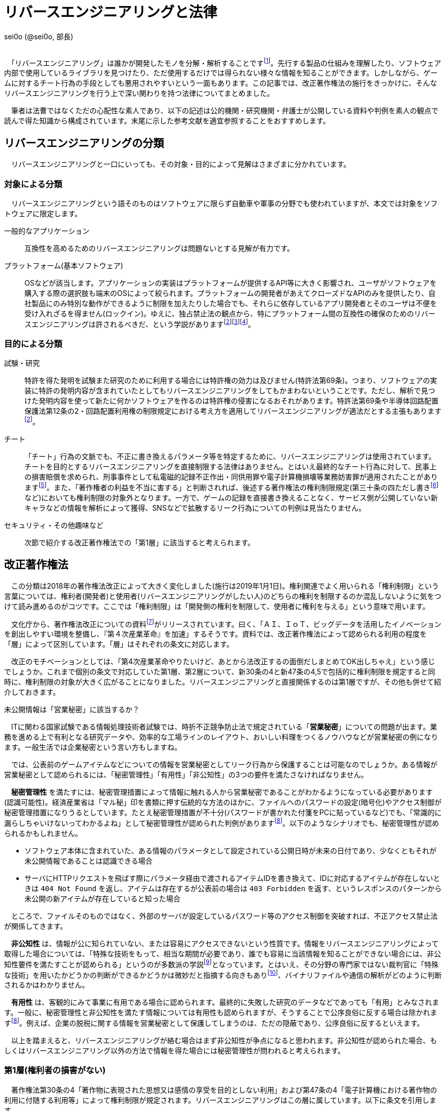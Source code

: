 = リバースエンジニアリングと法律

[.text-right]
sei0o (@sei0o, 部長) +
 +

　「リバースエンジニアリング」は誰かが開発したモノを分解・解析することですfootnote:[対義語として「フォワードエンジニアリング」が存在し、アプリやサービスを開発することを指します。もっとも、この語自体はリバースエンジニアリングの文脈でしか見かけることがないのですが…]。先行する製品の仕組みを理解したり、ソフトウェア内部で使用しているライブラリを見つけたり、ただ使用するだけでは得られない様々な情報を知ることができます。しかしながら、ゲームに対するチート行為の手段としても悪用されやすいという一面もあります。この記事では、改正著作権法の施行をきっかけに、そんなリバースエンジニアリングを行う上で深い関わりを持つ法律についてまとめました。

　筆者は法曹ではなくただの心配性な素人であり、以下の記述は公的機関・研究機関・弁護士が公開している資料や判例を素人の観点で読んで得た知識から構成されています。末尾に示した参考文献を適宜参照することをおすすめします。

== リバースエンジニアリングの分類

　リバースエンジニアリングと一口にいっても、その対象・目的によって見解はさまざまに分かれています。

=== 対象による分類

　リバースエンジニアリングという語そのものはソフトウェアに限らず自動車や軍事の分野でも使われていますが、本文では対象をソフトウェアに限定します。

一般的なアプリケーション:: 互換性を高めるためのリバースエンジニアリングは問題ないとする見解が有力です。

プラットフォーム(基本ソフトウェア):: OSなどが該当します。アプリケーションの実装はプラットフォームが提供するAPI等に大きく影響され、ユーザがソフトウェアを購入する際の選択肢も端末のOSによって絞られます。プラットフォームの開発者があえてクローズドなAPIのみを提供したり、自社製品にのみ特別な動作ができるように制限を加えたりした場合でも、それらに依存しているアプリ開発者とそのユーザは不便を受け入れざるを得ません(ロックイン)。ゆえに、独占禁止法の観点から、特にプラットフォーム間の互換性の確保のためのリバースエンジニアリングは許されるべきだ、という学説がありますfootnote:maruyama[丸山温道 (2007) 「著作権契約(リバースエンジニアリング)」　110ページ https://system.jpaa.or.jp/patents_files_old/200706/jpaapatent200706_106-110.pdf]footnote:sakuma[佐久間央 (2002) 「契約面から見た財産的情報 ～禁止条項の有効性を中心として～」 17ページ http://www.j.u-tokyo.ac.jp/jjweb/research/MAR2002/sakuma_hisashi.pdf]footnote:[文部科学省 (2006) 「文化審議会著作権分科会法制問題小委員会 契約・利用ワーキングチーム検討結果報告」 http://www.mext.go.jp/b_menu/shingi/bunka/gijiroku/013/06073103/002.htm]。

=== 目的による分類

試験・研究:: 特許を得た発明を試験また研究のために利用する場合には特許権の効力は及びません(特許法第69条)。つまり、ソフトウェアの実装に特許の発明内容が含まれていたとしてもリバースエンジニアリングをしてもかまわないということです。ただし、解析で見つけた発明内容を使って新たに何かソフトウェアを作るのは特許権の侵害になるおそれがあります。特許法第69条や半導体回路配置保護法第12条の2・回路配置利用権の制限規定における考え方を適用してリバースエンジニアリングが適法だとする主張もありますfootnote:maruyama[]。

チート:: 「チート」行為の文脈でも、不正に書き換えるパラメータ等を特定するために、リバースエンジニアリングは使用されています。チートを目的とするリバースエンジニアリングを直接制限する法律はありません。とはいえ最終的なチート行為に対して、民事上の損害賠償を求められ、刑事事件として私電磁的記録不正作出・同供用罪や電子計算機損壊等業務妨害罪が適用されたことがありますfootnote:[AKIBA PC Hotline! (2015) 「チートツール販売で有罪判決。懲役2年、執行猶予4年」 https://akiba-pc.watch.impress.co.jp/docs/eswatch/722031.html]。また、「著作権者の利益を不当に害する」と判断されれば、後述する著作権法の権利制限規定(第三十条の四ただし書きfootnote:[条文と中心となる内容を定めたあとに続く、「ただし」で始まる文のこと。例外を示す場合によく使われる。]など)においても権利制限の対象外となります。一方で、ゲームの記録を直接書き換えることなく、サービス側が公開していない新キャラなどの情報を解析によって獲得、SNSなどで拡散するリーク行為についての判例は見当たりません。

セキュリティ・その他趣味など:: 次節で紹介する改正著作権法での「第1層」に該当すると考えられます。

== 改正著作権法

　この分類は2018年の著作権法改正によって大きく変化しました(施行は2019年1月1日)。権利関連でよく用いられる「権利制限」という言葉については、権利者(開発者)と使用者(リバースエンジニアリングがしたい人)のどちらの権利を制限するのか混乱しないように気をつけて読み進めるのがコツです。ここでは「権利制限」は「開発側の権利を制限して、使用者に権利を与える」という意味で用います。

　文化庁から、著作権法改正についての資料footnote:[文化庁長官官房著作権課  (2018) 「著作権法の一部を改正する法律案　概要説明資料」 https://www.kantei.go.jp/jp/singi/titeki2/tyousakai/kensho_hyoka_kikaku/2018/sangyou/dai5/siryou2-4.pdf]がリリースされています。曰く、「ＡＩ、ＩｏＴ、ビッグデータを活用したイノベーションを創出しやすい環境を整備し、『第４次産業革命』を加速」するそうです。資料では、改正著作権法によって認められる利用の程度を「層」によって区別しています。「層」はそれぞれの条文に対応します。

　改正のモチベーションとしては、「第4次産業革命やりたいけど、あとから法改正するの面倒だしまとめてOK出しちゃえ」という感じでしょうか。これまで個別の条文で対応していた第1層、第2層について、新30条の4と新47条の4,5で包括的に権利制限を規定すると同時に、権利制限の対象が大きく広がることになりました。リバースエンジニアリングと直接関係するのは第1層ですが、その他も併せて紹介しておきます。

.未公開情報は「営業秘密」に該当するか？
****
　ITに関わる国家試験である情報処理技術者試験では、時折不正競争防止法で規定されている「*営業秘密*」についての問題が出ます。業務を進める上で有利となる研究データや、効率的な工場ラインのレイアウト、おいしい料理をつくるノウハウなどが営業秘密の例になります。一般生活では企業秘密という言い方もしますね。

　では、公表前のゲームアイテムなどについての情報を営業秘密としてリーク行為から保護することは可能なのでしょうか。ある情報が営業秘密として認められるには、「秘密管理性」「有用性」「非公知性」の3つの要件を満たさなければなりません。

　*秘密管理性* を満たすには、秘密管理措置によって情報に触れる人から営業秘密であることがわかるようになっている必要があります(認識可能性)。経済産業省は「マル秘」印を書類に押す伝統的な方法のほかに、ファイルへのパスワードの設定(暗号化)やアクセス制御が秘密管理措置になりうるとしています。たとえ秘密管理措置が不十分(パスワードが書かれた付箋をPCに貼っているなど)でも、「常識的に漏らしちゃいけないってわかるよね」として秘密管理性が認められた判例がありますfootnote:keisan[経済産業省経済産業政策局知的財産政策室 (2019) 「営業秘密管理指針」 9〜11ページ https://www.meti.go.jp/policy/economy/chizai/chiteki/guideline/h31ts.pdf]。以下のようなシナリオでも、秘密管理性が認められるかもしれません。

* ソフトウェア本体に含まれていた、ある情報のパラメータとして設定されている公開日時が未来の日付であり、少なくともそれが未公開情報であることは認識できる場合
* サーバにHTTPリクエストを飛ばす際にパラメータ経由で渡されるアイテムIDを書き換えて、IDに対応するアイテムが存在しないときは `404 Not Found` を返し、アイテムは存在するが公表前の場合は `403 Forbidden` を返す、というレスポンスのパターンから未公開の新アイテムが存在していると知った場合

　ところで、ファイルそのものではなく、外部のサーバが設定しているパスワード等のアクセス制御を突破すれば、不正アクセス禁止法が関係してきます。

　*非公知性* は、情報が公に知られていない、または容易にアクセスできないという性質です。情報をリバースエンジニアリングによって取得した場合については、「特殊な技術をもって、相当な期間が必要であり、誰でも容易に当該情報を知ることができない場合には、非公知性要件を満たすことが認められる」というのが多数派の学説footnote:[陳珂羽　(2018) 「営業秘密の有用性と非公知性について -錫合金組成事件-」 301ページ https://www.juris.hokudai.ac.jp/riilp/wp-content/uploads/sites/6/2019/01/52_08-%E5%88%A4%E4%BE%8B_%E9%99%B3%E7%8F%82%E7%BE%BD.pdf]となっています。とはいえ、その分野の専門家ではない裁判官に「特殊な技術」を用いたかどうかの判断ができるかどうかは微妙だと指摘する向きもありfootnote:[石本貴幸 (2017) 「営業秘密における有用性と非公知性について」 121ページ https://system.jpaa.or.jp/patent/viewPdf/2774]、バイナリファイルや通信の解析がどのように判断されるかはわかりません。

　*有用性* は、客観的にみて事業に有用である場合に認められます。最終的に失敗した研究のデータなどであっても「有用」とみなされます。一般に、秘密管理性と非公知性を満たす情報については有用性も認められますが、そうすることで公序良俗に反する場合は除かれますfootnote:keisan[]。例えば、企業の脱税に関する情報を営業秘密として保護してしまうのは、ただの隠蔽であり、公序良俗に反するといえます。

　以上を踏まえると、リバースエンジニアリングが絡む場合はまず非公知性が争点になると思われます。非公知性が認められた場合、もしくはリバースエンジニアリング以外の方法で情報を得た場合には秘密管理性が問われると考えられます。

****

=== 第1層(権利者の損害がない)

　著作権法第30条の4「著作物に表現された思想又は感情の享受を目的としない利用」および第47条の4「電子計算機における著作物の利用に付随する利用等」によって権利制限が規定されます。リバースエンジニアリングはこの層に属しています。以下に条文を引用します。

[quote]
____
[%hardbreaks]
（著作物に表現された思想又は感情の享受を目的としない利用）
第三十条の四　著作物は、次に掲げる場合その他の当該著作物に表現された思想又は感情を自ら享受し又は他人に享受させることを目的としない場合には、その必要と認められる限度において、いずれの方法によるかを問わず、利用することができる。ただし、当該著作物の種類及び用途並びに当該利用の態様に照らし著作権者の利益を不当に害することとなる場合は、この限りでない。

[%hardbreaks]
一　著作物の録音、録画その他の利用に係る技術の開発又は実用化のための試験の用に供する場合
二　情報解析（多数の著作物その他の大量の情報から、当該情報を構成する言語、音、影像その他の要素に係る情報を抽出し、比較、分類その他の解析を行うことをいう。第四十七条の五第一項第二号において同じ。）の用に供する場合
三　前二号に掲げる場合のほか、著作物の表現についての人の知覚による認識を伴うことなく当該著作物を電子計算機による情報処理の過程における利用その他の利用（プログラムの著作物にあつては、当該著作物の電子計算機における実行を除く。）に供する場合
____

　「思想又は感情の享受」というのは、たとえば本を読んで著者の主張に納得したり、キャラクターのイラストを見て「カッコいいなあ」と楽しんだりすることですfootnote:[早稲田大学知的財産法制研究所 (2018) 「著作物に表現された思想又は感情の享受(桑原俊)」 https://rclip.jp/2018/05/29/201806column/]。対して、学習用にクローラで集めてきたデータを機械学習に用いても、学習モデルが思想を理解して、知的欲求を満たすことはない(現状ではそういうことになってますよね)ので、使ってもいいよ、ということだと考えられます。もちろん、リバースエンジニアリング中に「この実装ヤベえ…」という気持ちになることはありますが、それは「著作物に表現された」感情とはいえないはずです。

　「包括的な」規定によって、リバースエンジニアリングに加え、CDNでのキャッシュや機械学習用の学習データ収集にも権利制限が認められました。資料では「サイバーセキュリティ確保等のための」リバースエンジニアリングと説明していますが、条文でこれに限定しているわけではなさそうです。

　第30条4の各号の例(「次に掲げる場合」)には「情報解析」がありますが、これは機械学習向けの項目です。また、「前二号に掲げる場合のほか、」で始まる第3号も、リバースエンジニアリング向けの記述ではありません。リバースエンジニアリングについては第30条4の「その他の」という部分で該当することになっています。

　ところで、著作権のなかでも、リバースエンジニアリングに適用される権利制限規定によって制限される権利には、複製権と翻案権が挙げられます。前者は実行中にSSDからメモリにプログラムをロードすることに、後者は逆アセンブルによって機械語からアセンブリを抽出することに対応します。当然プログラムを実行しただけで著作権の侵害となっては困るので、前者については第47条の3で権利制限がかけられています。

=== 第2層(権利者の損害が軽微)

　著作権法第47条の5「新たな知見・情報を創出する電子計算機による情報処理の結果提供に付随する軽微利用等」によって権利制限が規定されます。

　「軽微利用」というのは、検索結果などで著作物の一部を使用する場合を指します。改正前は旧47条の6によって、「インターネット上を対象とする」検索エンジンがサイトの内容から検索ワードに合致する文章を自動で取ってくる場合などに権利制限が認められていました。主に、所在検索サービス(対象をインターネット上の情報に限定しない検索エンジン)、情報解析サービス(口コミ分析など)にでの著作物利用に適用されます。

=== 第3層(権利者の権利と衝突するが、公の利益になる)

　引用や図書館での利用はこれにあたります。改正によって障害者への対応やアーカイブ事業に対して権利制限が加えられました。第1・2層とは異なり権利者にそれなりに大きな損害を与える可能性があるので、引き続き法令によって個別に権利制限を定める方針となっています。

== 法令と利用規約

　国会が定める法律だけではなく、行政機関が定める政令・規則を含んで *法令* と呼びます。著作権法の改正により、リバースエンジニアリングは合法であると明示されたと考えられます。

　しかしながら、多くの場合 *利用規約* においてリバースエンジニアリングは禁止されています。サービス利用開始時に同意を求められるアレです(EULA等も以下「利用規約」で統一します)。スマホに入っているアプリの利用規約を開いてみると、以下のような文言が見当たるのではないでしょうか。

[quote]
____
[%hardbreaks]
第○条 お客様は、以下に示された行為を行ってはなりません。
  (iv) 本サービスが提供するソフトウェア等のリバースエンジニアリング(逆コンパイル、逆アセンブルを含む)。
____

　有効な契約条項への違反(債務不履行)に対しては限度付きで違約金の請求やアカウント停止(BAN)などの措置が認められていますfootnote:seisai[高岡晃士 (2017) 「利用規約違反に対する制裁に関する問題」 http://www.it-houmu.com/archives/1514]。しかし、「利用規約に同意する」ボタンを押さないままリバースエンジニアリングを行えば違反にならないのでは、といった疑問もあります。

　法令と利用規約の関係も一筋縄ではいきません。*「契約自由の原則」* により、契約は法令に優先することになっています。つまり、法令で定められた内容を契約で書き換えることができます(*オーバーライド*)。それにもかかわらず、以下のIPAの資料によればfootnote:[独立行政法人情報処理推進機構 (2019) 「情報システム等の脆弱性情報の取扱における法律面の調査 報告書改訂版」 12ページ https://www.ipa.go.jp/files/000072543.pdf] (強調は筆者によるもの)、たとえリバースエンジニアリングを利用規約で禁止した場合においても、その条項が有効なのかは断定できないようです。どうしてでしょうか？

[quote]
____
そして、この権利者の利益を通常害さないと評価できる行為類型の代表例として、「セキュリティ確保のためのソフトウエアの調査解析等」があげられている。これにより、脆弱性調査のためのリバース・エンジニアリング行為が著作権法上禁止されているのではないかという問題については、決着をみたものと考えられる。_もっとも、ライセンス契約におけるリバース・エンジニアリング禁止の効力が、脆弱性情報調査に対しても有効なのか、という問題は、依然として存在している。_
____


　原則には例外がつきものだ、ということですね。実は法令の条文には *「任意規定(任意法規)」* と *「強行規定(強行法規)」* の2種類が存在します。条文が任意規定ならば、上で示した通り、契約自由の原則に沿って契約で指定した内容が優先されます。対して強行規定ならば、条文が契約より強い力を持ち、契約のうち強行規定に反する部分は無効になります。シンプルにまとめると「強行規定＞契約＞任意規定」と表せます。いわゆる法律用語ですが、条文中で直接これらの表現が使われているわけではなく、しかも条文で「これは強行規定ですよ」とほぼ示されていないのがやっかいなところです。代わりに「公の秩序に関するものは強行規定」、別の言い方をすれば「公の秩序に反する契約の条項は無効」という判断基準が用いられ、その判断は裁判所が下すことになります。改正著作権法第30条の4については、判例がまだないために、強行規定・任意規定のどちらであるか確定していません。

　仮に第30条の4が任意規定であったとしても、リバースエンジニアリング禁止条項は他の法律に反しているため無効であるとの説がありますfootnote:sakuma[]footnote:[鄭鎭根 (2006) 「コンピュータ・プログラムの保護に関する 米・EU・日・韓の比較法的研究 －プログラム  リバース・エンジニアリングを中心に－」 104ページ http://www.iip.or.jp/pdf/fellow/detail05j/17_17.pdf]。先に述べたとおり、競争が不正に妨げられるとなれば独占禁止法によって条項は無効になります。そして消費者契約法第10条では、任意規定をオーバーライドした条項であっても、民法の信義則に反し消費者の利益を一方的に害するものは無効であるとされていますfootnote:[消費者庁 (2019) 「不当な契約は無効です！ -早わかり！消費者契約法-」 https://www.caa.go.jp/policies/policy/consumer_system/consumer_contract_act/public_relations/pdf/public_relations_190401_0001.pdf]。

.わからないなら聞いてみよう
****
　*「法令適用事前確認手続(ノーアクションレター制度)」* は民間企業など国民が、法に触れるかもしれない行為をしようとするときに、法令を所管する省庁にメールで質問ができる、電話が苦手な筆者にもやさしい制度です。対象となる各法令を管轄する省庁のWebサイトにて窓口が示されています。氏名や住所の公表について同意を求められることがありますが、断っても回答されますfootnote:[文部科学省「文部科学省における法令適用事前確認手続に係る照会書」 http://www.mext.go.jp/component/b_menu/other/__icsFiles/afieldfile/2012/09/21/1326070_1.pdf]。

　せっかくなのでリバースエンジニアリングについて聞いてみようしたところ、この制度で質問できる法令は限られていました。著作権法を所管するfootnote:[文化庁「所管の法令等
」 http://www.bunka.go.jp/seisaku/bunka_gyosei/shokan_horei/index.html]文化庁ではそもそも手続に関するページがありません。その親玉となる文部科学省では問い合わせ先が一覧になっており、「著作権課」も含まれているものの、著作権法についての問い合わせは受け付けていませんfootnote:[文部科学省「文部科学省における法令適用事前確認手続について」 http://www.mext.go.jp/b_menu/toukei/005/020401.htm]。消費者庁は消費者契約法を所管していますfootnote:[消費者庁「所管の法令等
」 https://www.caa.go.jp/law/laws/]が、やはりリバースエンジニアリング禁止条項に関係するであろう第10条の問い合わせ先は掲載されていませんfootnote:[消費者庁「各法律の条項との問い合わせ先一覧」 https://www.caa.go.jp/law/nal/pdf/b_ichiran_180330_0001.pdf]。類似の制度に「グレーゾーン解消制度」がありますが、こちらは事業を始めようとする人が対象であり、事業内容の提出などを求められます。

****


== おわりに

　もともとこの「リバースエンジニアリングと法律」は、リバースエンジニアリングを紹介するための別記事のコラムとして書くつもりでしたが、いろいろ調べてメモしているうちに随分な長さになってしまったので独立した記事としてまとめました。参考文献の出版年からわかる通り、このテーマは実は結構前から議論されているようです。

　筆者はリバースエンジニアリングをかじった一個人として、「別に逆コンパイルぐらいええやん」という立場です。ゲームからキャラクターの3Dモデルを抽出してニコニコにアップロードするなどはさすがに一考すべきですが、単純にどのような仕組みで動いているのか学習・研究する分には認められてほしいと思っています。改正著作権法によって刑事罰のリスクはほぼなくなったので、利用規約のグレーゾーンにおける民事訴訟リスクを減らしながら動くのがよさそうです。法改正前と同じく「黙認」に落ち着くかもしれません。

　話はそれますが、様々なサービスの利用規約では、ほとんどテンプレのような形でリバースエンジニアリングの禁止規定が設定されているように思えます。Webサイトの利用規約に「逆アセンブル、逆コンパイルその他これに類する行為を禁じます」と書かれても、「いやいや、WebAssemblyないのにどうやって逆コンパイルするんですか？」と言いたくなってしまいます。仮にこの規定が制限なく有効であると判断が下されれば、「第1層」の改正の効果が薄くなるのでそこは気がかりです。ハードウェアやソフトウェアの解析資料は同人誌即売会でもちらほら見かけますし。

　一般の感覚からすれば、事件というのは刑事事件を想起しますが、法律の世界では民事訴訟なども事件と呼ぶようです。参考文献でもいちいち「パイシュー生地事件」footnote:[不正競争防止法判例データベース 「平成 14年 (ワ) 162号 売買代金等請求事件」 http://husei.hanrei.jp/hanrei/uc/2598.html]などと名付けていてシュールでした。あいまいさを含む自然言語で書かれた法令に対しては、ソースコードとはまた違う読み方をする必要があり、骨が折れつつも、「こんな場合はどうなんだろう？」と考えながら読み進めるのは楽しかったです。この記事がリバースエンジニアリングにおいての法律理解の一助となれば嬉しいです。

'''